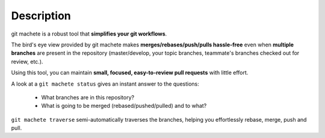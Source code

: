 
.. _description:

Description
=======================================

git machete is a robust tool that **simplifies your git workflows**.

The bird's eye view provided by git machete makes **merges/rebases/push/pulls hassle-free**
even when **multiple branches** are present in the repository
(master/develop, your topic branches, teammate's branches checked out for review, etc.).

Using this tool, you can maintain **small, focused, easy-to-review pull requests** with little effort.

A look at a ``git machete status`` gives an instant answer to the questions:

    * What branches are in this repository?
    * What is going to be merged (rebased/pushed/pulled) and to what?

``git machete traverse`` semi-automatically traverses the branches, helping you effortlessly rebase, merge, push and pull.
